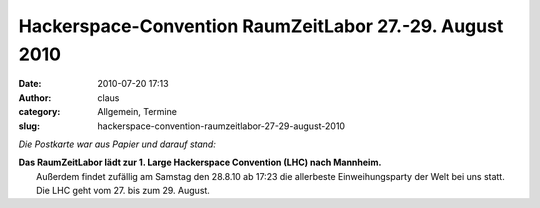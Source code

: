 Hackerspace-Convention RaumZeitLabor 27.-29. August 2010
########################################################
:date: 2010-07-20 17:13
:author: claus
:category: Allgemein, Termine
:slug: hackerspace-convention-raumzeitlabor-27-29-august-2010

*Die Postkarte war aus Papier und darauf stand:*

| |RaumZeitLabor Mannheim|\ **Das RaumZeitLabor lädt zur 1. Large Hackerspace Convention (LHC) nach Mannheim.**
|  Außerdem findet zufällig am Samstag den 28.8.10 ab 17:23 die allerbeste Einweihungsparty der Welt bei uns statt. Die LHC geht vom 27. bis zum 29. August.

.. |RaumZeitLabor Mannheim| image:: http://shackspace.de/wp-content/uploads/2010/07/227px-RaumZeitLaborLogo.png



